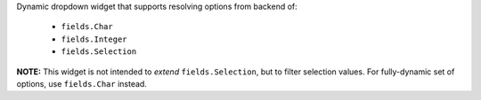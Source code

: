 Dynamic dropdown widget that supports resolving options from backend of:

 * ``fields.Char``
 * ``fields.Integer``
 * ``fields.Selection``

**NOTE:** This widget is not intended to *extend* ``fields.Selection``, but to
filter selection values. For fully-dynamic set of options, use ``fields.Char``
instead.
